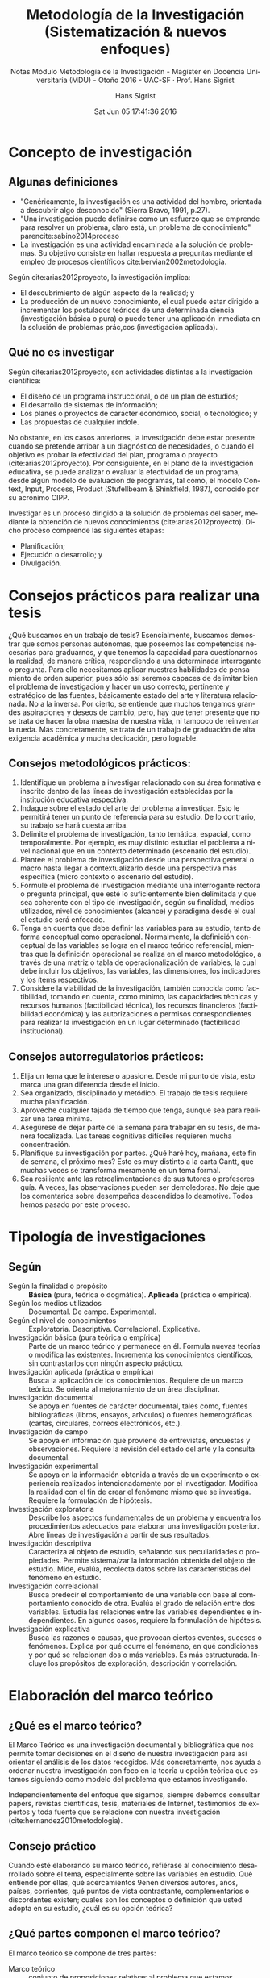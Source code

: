 #+TITLE: Metodología de la Investigación (Sistematización & nuevos enfoques)
#+AUTHOR: Hans Sigrist
#+EMAIL: hans.sigrist@uac.cl
#+DATE: Sat Jun 05 17:41:36 2016
#+OPTIONS: html-link-use-abs-url:t html-postamble:t
#+OPTIONS: html-preamble:t html-scripts:t html-style:t
#+OPTIONS: html5-fancy:t tex:t
#+OPTIONS: toc:nil num:t
#+HTML_DOCTYPE: html5
#+HTML_CONTAINER: div
#+DESCRIPTION: Sistematización, enfoques, fichas de estudio y visiones personales en Metodología de la Investigación.
#+KEYWORDS: metodología de la investigación
#+HTML_LINK_HOME: http://hsigrist.github.io
#+HTML_LINK_UP: http://hsigrist.github.io/docencia/
#+HTML_MATHJAX: path:"https://cdn.mathjax.org/mathjax/latest/MathJax.js?config=TeX-AMS-MML_HTMLorMML"
#+HTML_HEAD: <link rel="stylesheet" href="Grump.css" />
#+SUBTITLE: Notas Módulo Metodología de la Investigación - Magíster en Docencia Universitaria (MDU) - Otoño 2016 - UAC-SF · Prof. Hans Sigrist
#+LANGUAGE: es


#+TOC: headlines 3
* Concepto de investigación
** Algunas definiciones
- "Genéricamente, la investigación es una actividad del hombre, orientada a descubrir algo desconocido" (Sierra Bravo, 1991, p.27).
- "Una investigación puede definirse como un esfuerzo que se emprende para resolver un problema, claro está, un problema de conocimiento" parencite:sabino2014proceso 
- La investigación es una actividad encaminada a la solución de problemas. Su objetivo consiste en hallar respuesta a preguntas mediante el empleo de procesos científicos cite:bervian2002metodologia.

Según cite:arias2012proyecto, la investigación implica:
- El descubrimiento de algún aspecto de la realidad; y
- La producción de un nuevo conocimiento, el cual puede estar dirigido a incrementar los postulados teóricos de una determinada ciencia (investigación básica o pura) o puede tener una aplicación inmediata en la solución de problemas prác,cos (investigación aplicada).
** Qué no es investigar
Según cite:arias2012proyecto, son actividades distintas a la investigación científica:
- El diseño de un programa instruccional, o de un plan de estudios;
- El desarrollo de sistemas de información;
- Los planes o proyectos de carácter económico, social, o tecnológico; y
- Las propuestas de cualquier índole.

No obstante, en los casos anteriores, la investigación debe estar presente cuando se pretende arribar a un diagnóstico de necesidades, o cuando el objetivo es probar la efectividad del plan, programa o proyecto (cite:arias2012proyecto). Por consiguiente, en el plano de la investigación educativa, se puede analizar o evaluar la efectividad de un programa, desde algún modelo de evaluación de programas, tal como, el modelo Context, Input, Process, Product (Stufellbeam & Shinkfield, 1987), conocido por su acrónimo CIPP.

Investigar es un proceso dirigido a la solución de problemas del saber, mediante la obtención de nuevos conocimientos (cite:arias2012proyecto). Dicho proceso comprende las siguientes etapas:
- Planificación;
- Ejecución o desarrollo; y
- Divulgación.

* Consejos prácticos para realizar una tesis

¿Qué buscamos en un trabajo de tesis? Esencialmente, buscamos demostrar que somos personas autónomas, que poseemos las competencias necesarias para graduarnos, y que tenemos la capacidad para cuestionarnos la realidad, de manera crítica, respondiendo a una determinada interrogante o pregunta. Para ello necesitamos aplicar nuestras habilidades de pensamiento de orden superior, pues sólo así seremos capaces de delimitar bien el problema de investigación y hacer un uso correcto, pertinente y estratégico de las fuentes, básicamente estado del arte y literatura relacionada. No a la inversa. Por cierto, se entiende que muchos tengamos grandes aspiraciones y deseos de cambio, pero, hay que tener presente que no se trata de hacer la obra maestra de nuestra vida, ni tampoco de reinventar la rueda. Más concretamente, se trata de un trabajo de graduación de alta exigencia académica y mucha dedicación, pero lograble.

** Consejos metodológicos prácticos:
1. Identifique un problema a investigar relacionado con su área formativa e inscrito dentro de las líneas de investigación establecidas por la institución educativa respectiva.
2. Indague sobre el estado del arte del problema a investigar. Esto le permitirá tener un punto de referencia para su estudio. De lo contrario, su trabajo se hará cuesta arriba.
3. Delimite el problema de investigación, tanto temática, espacial, como temporalmente. Por ejemplo, es muy distinto estudiar el problema a nivel nacional que en un contexto determinado (escenario del estudio).
4. Plantee el problema de investigación desde una perspectiva general o macro hasta llegar a contextualizarlo desde una perspectiva más específica (micro contexto o escenario del estudio).
5. Formule el problema de investigación mediante una interrogante rectora o pregunta principal, que esté lo suficientemente bien delimitada y que sea coherente con el tipo de investigación, según su finalidad, medios utilizados, nivel de conocimientos (alcance) y paradigma desde el cual el estudio será enfocado.
6. Tenga en cuenta que debe definir las variables para su estudio, tanto de forma conceptual como operacional. Normalmente, la definición conceptual de las variables se logra en el marco teórico referencial, mientras que la definición operacional se realiza en el marco metodológico, a través de una matriz o tabla de operacionalización de variables, la cual debe incluir los objetivos, las variables, las dimensiones, los indicadores y los ítems respectivos.
7. Considere la viabilidad de la investigación, también conocida como factibilidad, tomando en cuenta, como mínimo, las capacidades técnicas y recursos humanos (factibilidad técnica), los recursos financieros (factibilidad económica) y las autorizaciones o permisos correspondientes para realizar la investigación en un lugar determinado (factibilidad institucional).

** Consejos autorregulatorios prácticos:
1. Elija un tema que le interese o apasione. Desde mi punto de vista, esto marca una gran diferencia desde el inicio.
2. Sea organizado, disciplinado y metódico. El trabajo de tesis requiere mucha planificación.
3. Aproveche cualquier tajada de tiempo que tenga, aunque sea para realizar una tarea mínima.
4. Asegúrese de dejar parte de la semana para trabajar en su tesis, de manera focalizada. Las tareas cognitivas difíciles requieren mucha concentración.
5. Planifique su investigación por partes. ¿Qué haré hoy, mañana, este fin de semana, el próximo mes? Esto es muy distinto a la carta Gantt, que muchas veces se transforma meramente en un tema formal.
6. Sea resiliente ante las retroalimentaciones de sus tutores o profesores guía. A veces, las observaciones pueden ser demoledoras. No deje que los comentarios sobre desempeños descendidos lo desmotive. Todos hemos pasado por este proceso.

* Tipología de investigaciones
** Según
- Según la finalidad o propósito :: *Básica* (pura, teórica o dogmática). *Aplicada* (práctica o empírica).
- Según los medios utilizados :: Documental. De campo. Experimental.
- Según el nivel de conocimientos :: Exploratoria. Descriptiva. Correlacional. Explicativa.
- Investigación básica (pura teórica o empírica) :: Parte de un marco teórico y permanece en él. Formula nuevas teorías o modifica las existentes. Incrementa los conocimientos científicos, sin contrastarlos con ningún aspecto práctico.
- Investigación aplicada (práctica o empírica) :: Busca la aplicación de los conocimientos. Requiere de un marco teórico. Se orienta al mejoramiento de un área disciplinar.
- Investigación documental :: Se apoya en fuentes de carácter documental, tales como, fuentes bibliográficas (libros, ensayos, arNculos) o fuentes hemerográficas (cartas, circulares, correos electrónicos, etc.).
- Investigación de campo :: Se apoya en información que proviene de entrevistas, encuestas y observaciones. Requiere la revisión del estado del arte y la consulta documental.
- Investigación experimental :: Se apoya en la información obtenida a través de un experimento o experiencia realizados intencionadamente por el investigador. Modifica la realidad con el fin de crear el fenómeno mismo que se investiga. Requiere la formulación de hipótesis.
- Investigación exploratoria :: Describe los aspectos fundamentales de un problema y encuentra los procedimientos adecuados para elaborar una investigación posterior. Abre líneas de investigación a partir de sus resultados.
- Investigación descriptiva :: Caracteriza al objeto de estudio, señalando sus peculiaridades o propiedades. Permite sistema/zar la información obtenida del objeto de estudio. Mide, evalúa, recolecta datos sobre las características del fenómeno en estudio.
- Investigación correlacional :: Busca predecir el comportamiento de una variable con base al comportamiento conocido de otra. Evalúa el grado de relación entre dos variables. Estudia las relaciones entre las variables dependientes e independientes. En algunos casos, requiere la formulación de hipótesis.
- Investigación explicativa :: Busca las razones o causas, que provocan ciertos eventos, sucesos o fenómenos. Explica por qué ocurre el fenómeno, en qué condiciones y por qué se relacionan dos o más variables. Es más estructurada. Incluye los propósitos de exploración, descripción y correlación.
* Elaboración del marco teórico
** ¿Qué es el marco teórico?
El Marco Teórico es una investigación documental y bibliográfica que nos permite tomar decisiones en el diseño de nuestra investigación para así orientar el análisis de los datos recogidos. Más concretamente, nos ayuda a ordenar nuestra investigación con foco en la teoría u opción teórica que estamos siguiendo como modelo del problema que estamos investigando.

Independientemente del enfoque que sigamos, siempre debemos consultar papers, revistas científicas, tesis, materiales de Internet, testimonios de expertos y toda fuente que se relacione con nuestra investigación (cite:hernandez2010metodologia).

** Consejo práctico
Cuando esté elaborando su marco teórico, refiérase al conocimiento desarrollado sobre el tema, especialmente sobre las variables en estudio. Qué entiende por ellas, qué acercamientos 9enen diversos autores, años, países, corrientes, qué puntos de vista contrastante, complementarios o discordantes existen; cuales son los conceptos o definición que usted adopta en su estudio, ¿cuál es su opción teórica?

** ¿Qué partes componen el marco teórico?
El marco teórico se compone de tres partes:
- Marco teórico :: conjunto de proposiciones relativas al problema que estamos investigado;
- Marco referencial :: estudios que abordan el problema que estamos investigando y que nos sirven como antecedentes; y
- Marco conceptual :: conjunto de conceptos más importantes de nuestra investigación.

** Estructura del marco teórico

El marco teórico puede presentar la siguiente estructura:
- Antecedentes de la investigación
- Bases teóricas
- Bases legales (si aplica)
- Definición conceptual de variables
- Definición de términos básicos
** Funciones del marco teórico
Según cite:hernandez2010metodologia, el marco teórico cumple diversas funciones dentro de una investigación, entre las cuales destacan las siguientes seis:
1.  Ayuda a prevenir errores que se han cometido en otros estudios.
2.  Orienta sobre cómo habrá́ de llevarse a cabo el estudio. En efecto, al acudir a los antecedentes, nos podemos dar cuenta de cómo ha sido tratado un problema específico de investigación (qué tipos de estudios se han efectuado, con qué 9po de sujetos, cómo se han recolectado los datos, en qué lugares se han llevado a cabo, qué diseños se han utilizado).
3.  Amplía el horizonte del estudio y guía al investigador para que éste se centre en su problema evitando desviaciones del planteamiento original.
4.  Conduce al establecimiento de hipótesis o afirmaciones que más tarde habrán de someterse a prueba en la realidad.
5.  Inspira nuevas líneas y áreas de investigación (Yurén Camarena, 2000).
6.  Provee de un marco de referencia para interpretar los resultados del estudio.

** Importancia del lenguaje teórico
Cuando investigamos nos sumergimos en una disciplina que vemos desde dos niveles dis9ntos: el lenguaje ordinario que u9lizamos en nuestra vida cotidiana y el lenguaje teórico, que u9lizamos en un campo disciplinar.

De hecho, uno de los mayores problemas que enfrentamos los profesores de metodología de la investigación es precisamente lograr que nuestros estudiantes dejen de lado el lenguaje ordinario y asuman el lenguaje teórico para significar la realidad, que están investigando.

** ¿Cuándo manejamos el lenguaje teórico?
Cuando mediante un metalenguaje somos capaces de generar abstracciones y generalizaciones para explicar los fenómenos que ocurren en nuestra realidad, estamos utilizando un lenguaje teórico.

|------------------------+--------------------------------------------------------------------------------------------------------------------------------------------------------------------------+-------------------------------------------------------------------------------------------------------------------------------------------------------------------------|
| Concepto               | Fenómeno                                                                                                                                                                 | Interpretación                                                                                                                                                          |
|------------------------+--------------------------------------------------------------------------------------------------------------------------------------------------------------------------+-------------------------------------------------------------------------------------------------------------------------------------------------------------------------|
| Aprendizaje multimodal | Aprendizaje adquirido mediante diversos modos simultáneos de disposición de la información, que incluyen medios escritos, gráficos, visuales, auditivos y multimediales. | Con este concepto, el autor hace referencia a la capacidad de aprender una lengua extranjera (L2), utilizando textos multimodales, que integran pistas extra textuales. |
|------------------------+--------------------------------------------------------------------------------------------------------------------------------------------------------------------------+-------------------------------------------------------------------------------------------------------------------------------------------------------------------------|

** Construcción de argumentos

Un argumento es la exposición fundamentada que nos permite sostener una afirmación. Por tanto, toda afirmación que realicemos en el contexto de una investigación debe ser sustentada mediante la exposición de evidencia empírica, encontrada en otros estudios relacionados o formalizados en la teoría.

* Conceptos previos
** Al iniciar:
- El tema
- El título
- El problema
- El supuesto
- La idea

** Selección tema
La selección del tema puede ser influenciada por un interés:
- personal
- profesional
- por la influencia de un profesor cercano

El paso inicial incluye:
- Indagación superficial (La indagación profunda, se posterga para el trabajo de investigación posterior).

** Tema & título
Se investiga sobre lo que interesa para saber qué se puede hacer. El tema parte de una idea inicial. Seleccionar un tema consiste en *enunciar el área sobre la que se quiere trabajar*. Lo siguiente es detectar la existencia de un problema. /Otro paso es formular un título a partir de un tema/.
- Idea inicial
- Tema :: enunciar el área
- Detectar la existencia de un problema
- Formular título a partir del problema

****** El tema parte de una idea inicial                  :idea:inicial:
****** Seleccionar el tema consiste en enunciar el área sobre la que se quiere trabajar :enunciar:area:
****** Detectar la existencia de un problema         :detectar:problema:
****** Formular título para el problema                :formular:titulo:

|----------------------+----------------------------------|
| Bruma o neblina      | El principal problema no es la   |
| no se tiene claridad | falta de definición, sino lo que |
|                      | normalmente se provoca es una    |
|                      | primera sensación.               |
| Dónde arrimarse      | - Como si no hubieran problemas  |
|                      | por resolver                     |
|                      | - Como si ya todo estuviese      |
|                      | resuelto                         |
| Parece que todo se   | Una investigación detallada      |
| encuentra hecho      | revelará que todavía falta       |
|                      | mucho por resolver.              |
|----------------------+----------------------------------|

Normalmente, un buen título resume estratégicamente todo el contenido de una investigación. Debe incluir:
- El tema a investigar
- *Al menos dos variables*
- La espacialidad (¿Dónde?)
- La temporalidad (¿Cuándo?)

- Con mucha más información el investigador podría abrumarse :: Durante el desarrollo, el investigador se encontrara con  muchas más información de la que inicialmente  había considerado.

- El investigador podría inclinarse a incluirlo todo :: La inclinación es a incorporar todo aquello que el investigador descubra.

- Sin embargo, aún queda mucho por descubrir :: Aunque parezca lo contrario, aún quedan muchas cosas por investigar, pero éstas deben descubrirse.

* Preguntas básicas para iniciar una investigación
** Introducción
*Una vez analizado el tema, se asume un enfoque particular, que debe ser coherente con las preguntas y objetivos a plantear. El investigador debe mantener coherencia constructiva con todos los elementos de una tesis, desde las preguntas y objetivos de investigación hasta las conclusiones.* 

- ¿De qué se trata el tema?
- ¿Qué quiero conocer?

Así se entiende mejor el problema, antes de buscarle una solución :: También debe tener claridad del problema y no quedarse en la penumbra.

El planteamiento del problema se aborda describiendo algunos aspectos que más lo caracterizan, tales como *su identificación*, *tipos* y *etapas*. (cite:latorre1996bases)

****** Identificación 
****** Valoración
****** Formulación
****** Tipos
****** Etapas

Otra perspectiva es que el problema surja como consecuencia de:

******** Un cuestionamiento tras la comprensión o explicación de un fenómeno educativo (Dewey, 1983) :cuestionamiento:fenomeno: :obstaculo:
******** Algún obstáculo o dificultad (Dewey, 1983)
******** El efecto de alguna situación educativa susceptible de cambio educativo (Elliot, 1990) :situacion:susceptible:cambio:

** Definir límites
Definir desde el inicio el alcance y los límites de la investigación. Esto se logra definiendo lo mejor posible:
- *el producto que se desea obtener* y
- *los productos intermedios*

Los *productos intermedios* sirven como un mecanismo de control para mantener el desarrollo del trabajo. Los *limites* se establecen mediante el *marco teórico* y las referencias.

** No innovar sobre la marcha
Evitar que la investigación  sea moldeada por hallazgos posteriores. Una vez definido el tema investigación, se debe considerar cuidadosamente si vale la pena o no incorporar nuevas ideas.

#+BEGIN_BLOCK
Una máxima que es positivo recordar es aquella que se produce cuando se inicia un pololeo y luego un noviazgo con un tema, y cuando se dan los primeros pasos, y se queman etapas, iniciándose algo más serio, como el matrimonio que es para toda la vida..., en la medida de lo posible. (Siempre conviene no abortar o divorciarse de un tema).
#+END_BLOCK

** Responda a sí mismo
Intente iniciar un investigación respondiendo a sí mismo:
- ¿Cuál es el área en la que me gustaría centrar mi investigación?
- ¿Dispongo de la información adecuada?
- ¿Existe alguna teoría aplicable?
- ¿Qué título le pondré a la investigación?
- ¿Suena importante?
- ¿Ya tengo el tema, el título?
- ¿Qué quiero investigar?
- ¿Puedo identificar el producto resultante?
- Tengo posibilidades concretas de recoger datos?
** Definir términos
- Aclarar con precisión el fenómeno :: Al enunciar un problema, debe procurar aclarar con precisión el fenómeno a estudiar.
- Comprendrer la distancia entre el lenguaje común y el leguaje técnico :: Una polisemia de ciertos términos muchas veces es necesario precisarlos. Por ejemplo, autonomía, calidad. Una ambigüedad que se presenta por la diferencia entre el concepto común y el lenguaje técnico.
- Evaluar cada término y generar una revisión bibliográfica que permita dilucidar dudas :: Por tanto, es necesario evaluar si cada término o símbolo tendrá el mismo significado intrínseco para todos los investigadores competentes en es campo. Por ejemplo, expectativas.
- Precisar el alcance conceptual :: Si una palabra no satisface tal requerimiento es preciso substituirla por un término más especifico, de modo que se relacione de manera directa con un suceso observable, o bien,
- Ayudar al lector a comprender :: Si decide conservar las palabra original, agregue una definición que ayude al lector a comprender el significado que le está atribuyendo.
- Iniciar el marco teórico con las definiciones de distintos autores :: La definición de uno o más términos debe incluirse al redactar el informe en la investigación al igual que el enunciado del problema.
** Generar un trampolín
- Alta inversión de tiempo :: Una invesigación le exigirá invertir un tiempo considerable.
- Fuerte aprendizaje disciplinar :: Tras su desarrollo, aprenderá mucho acerca del tema en estudio.
- Que sea un puente entre sus actividades actuales y futuras :: Por tanto, procure que ese tema le sirva en su próxima etapa profesional.
** Pregúntese a sí mismo
- Lo que propongo realizar :: En lo que estoy haciendo, ¿estoy poniendo en juego lo medular de lo que he aprendido en la disciplina?
- En la balanza disciplinar, ¿pesa, realmente? :: En concreto, ¿posee sustancia?
- ¿Lo valoro? ¿Lo valoran mis pares disciplinares? :: Desde la perspectiva disciplinar,¿vale la pena?

* Paradigmas en investigación educativa
#+CAPTION: Fuente 
 
|----------------------------------------+-------------------------------------------------------------------------------------------------------+---------------------------------------------------------------------------------------------------------------+---------------------------------------------------------------------------|
| Paradigma/Dimensión                    | Positivista                                                                                           | Interpretativo                                                                                                | Socio-crítico                                                             |
|----------------------------------------+-------------------------------------------------------------------------------------------------------+---------------------------------------------------------------------------------------------------------------+---------------------------------------------------------------------------|
| *Fundamentos y teoría que lo sustenta* | Racionalista. Positivismo lógico. Empirismo.                                                          | Fenomenología. Teoría interpretativa.                                                                         | Teoría crítica                                                            |
| *Método asociado*                      | Cuantitativo                                                                                          | Naturalista, cualitativo                                                                                      | Dialéctico                                                                |
| *Naturaleza de la realidad*            | Objetiva, estática, única, dada, fragmentable, convergente.                                           | Dinámica, múltiple, holística, construida, divergente.                                                        | Compartida, histórica, construida, dinámica, divergente.                  |
| *Finalidad de la investigación*        | Explicar, predecir, controlar los fenómenos, verificar teorías. Leyes para regular los fenómenos.     | Comprender e interpretar la realidad, los significados de las personas, percepciones, intenciones y acciones. | Identificar potencial de cambio, emancipar sujetos. Analizar la realidad. |
| *Relación Sujeto/Objeto*               | Independencia. Neutralidad. No se afectan. Investigador externo. Sujeto como objeto de investigación. | Dependencia. Se afectan. Implicación investigador. Interrelación.                                             | Relación influida por el compromiso. El investigador es un sujeto más.    |
| *Valores*                              | Neutros. Investigador libre de valores. Método es garantía de objetividad.                            | Explícitos. Influyen en la investigación.                                                                     | Compartidos. Ideología compartida.                                        |
| *Teoría/práctica*                      | Disociada, constituyen entidades distintas. La teoría norma para la práctica.                         | Relacionadas. Retroalimentación mutua.                                                                        | Indisociables. Relación dialéctica. La práctica es teoría en acción.      |
| *Criterios de calidad*                 | Validez, Fiabilidad, objetividad.                                                                     | Credibilidad, confirmación, transferibilidad.                                                                 | Intersubjetividad. Validez consensuada.                                   |
| *Técnicas: Instrumentos, estrategias*  | Cuantitativos, medición de tests, cuestionarios, observación sistemática. Experimentación.            | Cualitativos, descriptivos. Investigador principal instrumento. Perspectiva participante.                     | Estudio de casos. Técnicas dialécticas.                                   |
| *Análisis de datos*                    | Cuantitativo. Estadística descriptiva e inferencial.                                                  | Cualitativo. Inducción analítica, Triangulación.                                                              | Intersubjetivo. Dialéctico.                                               |
|----------------------------------------+-------------------------------------------------------------------------------------------------------+---------------------------------------------------------------------------------------------------------------+---------------------------------------------------------------------------|

* Diseño de investigaciones
** Diseño de investigación
cite:latorre1996bases define a un diseño de investigación como "un procedimiento de asignación de sujetos a las condiciones experimentales, así como la selección de las técnicas estadística de análisis adecuadas".

Para cite:kerlinger2001, ".. El diseño de investigaciones es el plan de estructura de las investigaciones concebidas de manera que se pueden obtener respuestas a las preguntas de investigación...". El diseño de investigación es un plan, dado que este especifica lo que investiga hará al plantearse su o sus hipótesis y las manipulaciones necesarias o para la recolección de datos. Asimismo es la estructura de la investigación, porque organiza p configura todos elementos del estudio relacionándolos de manera específica es decir, entre sí. En resumen para Kerlinger (1999), un diseño expresa la estructura del problema así como el plan de la investigación, para obtener evidencia empírica sobre las relaciones buscadas.

Otra forma de expresar estas ideas es simplemente decir que un diseño de investigación es la forma de arreglar las condiciones de un experimento, con el fin de poder responder a las preguntas formuladas sobre un evento o acontecimiento. Se relaciona con la identificación de variables importantes que determina la producción de un fenómeno, así como la evaluación de las condiciones experimentales para alcanzar la respuestas adecuadas a las preguntas planteadas.

Una de las funciones más importantes de los diseños investigación es la de eliminar las posibles fuentes de error para poder establecer relaciones inequívocas entre las variables identificadas, que en este caso son: la variable independiente la variable dependiente, (Plutchick, 1975; Kratochwill, 1978 y Schmelkes, 1988). Una segunda función es la de controlar las fuentes de error que pueden llevar erróneamente al investigador a afirmar que los defectos observados en la variable dependiente se deben a las manipulaciones en la variable independiente.

** Tipos de diseños
Llamamos diseños al arreglo de condiciones de investigación a las que serán sometidos los sujetos bajo estudio, y que nos permiten establecer una relación entre la variable independiente y la variable dependiente. Algunos de estos arreglos pueden ser más o menos precisos para establecer la relación mencionada. De acuerdo al control que los diseños pueden tener sobre las variables extrañas se clasifican como: preexperimentales, cuasiexperimentales, experimentales de grupos y experimentales de N=1 o series de temporales (Campbell y Stanley, 1978; Kratochwill, 1978; Cook y Campbell, 1979; Hersen y Barlow, 1976). 


* Referencias 

[[bibliographystyle:unsrt]]
[[bibliography:/Users/HS/Dropbox/bibliography/references.bib]]
